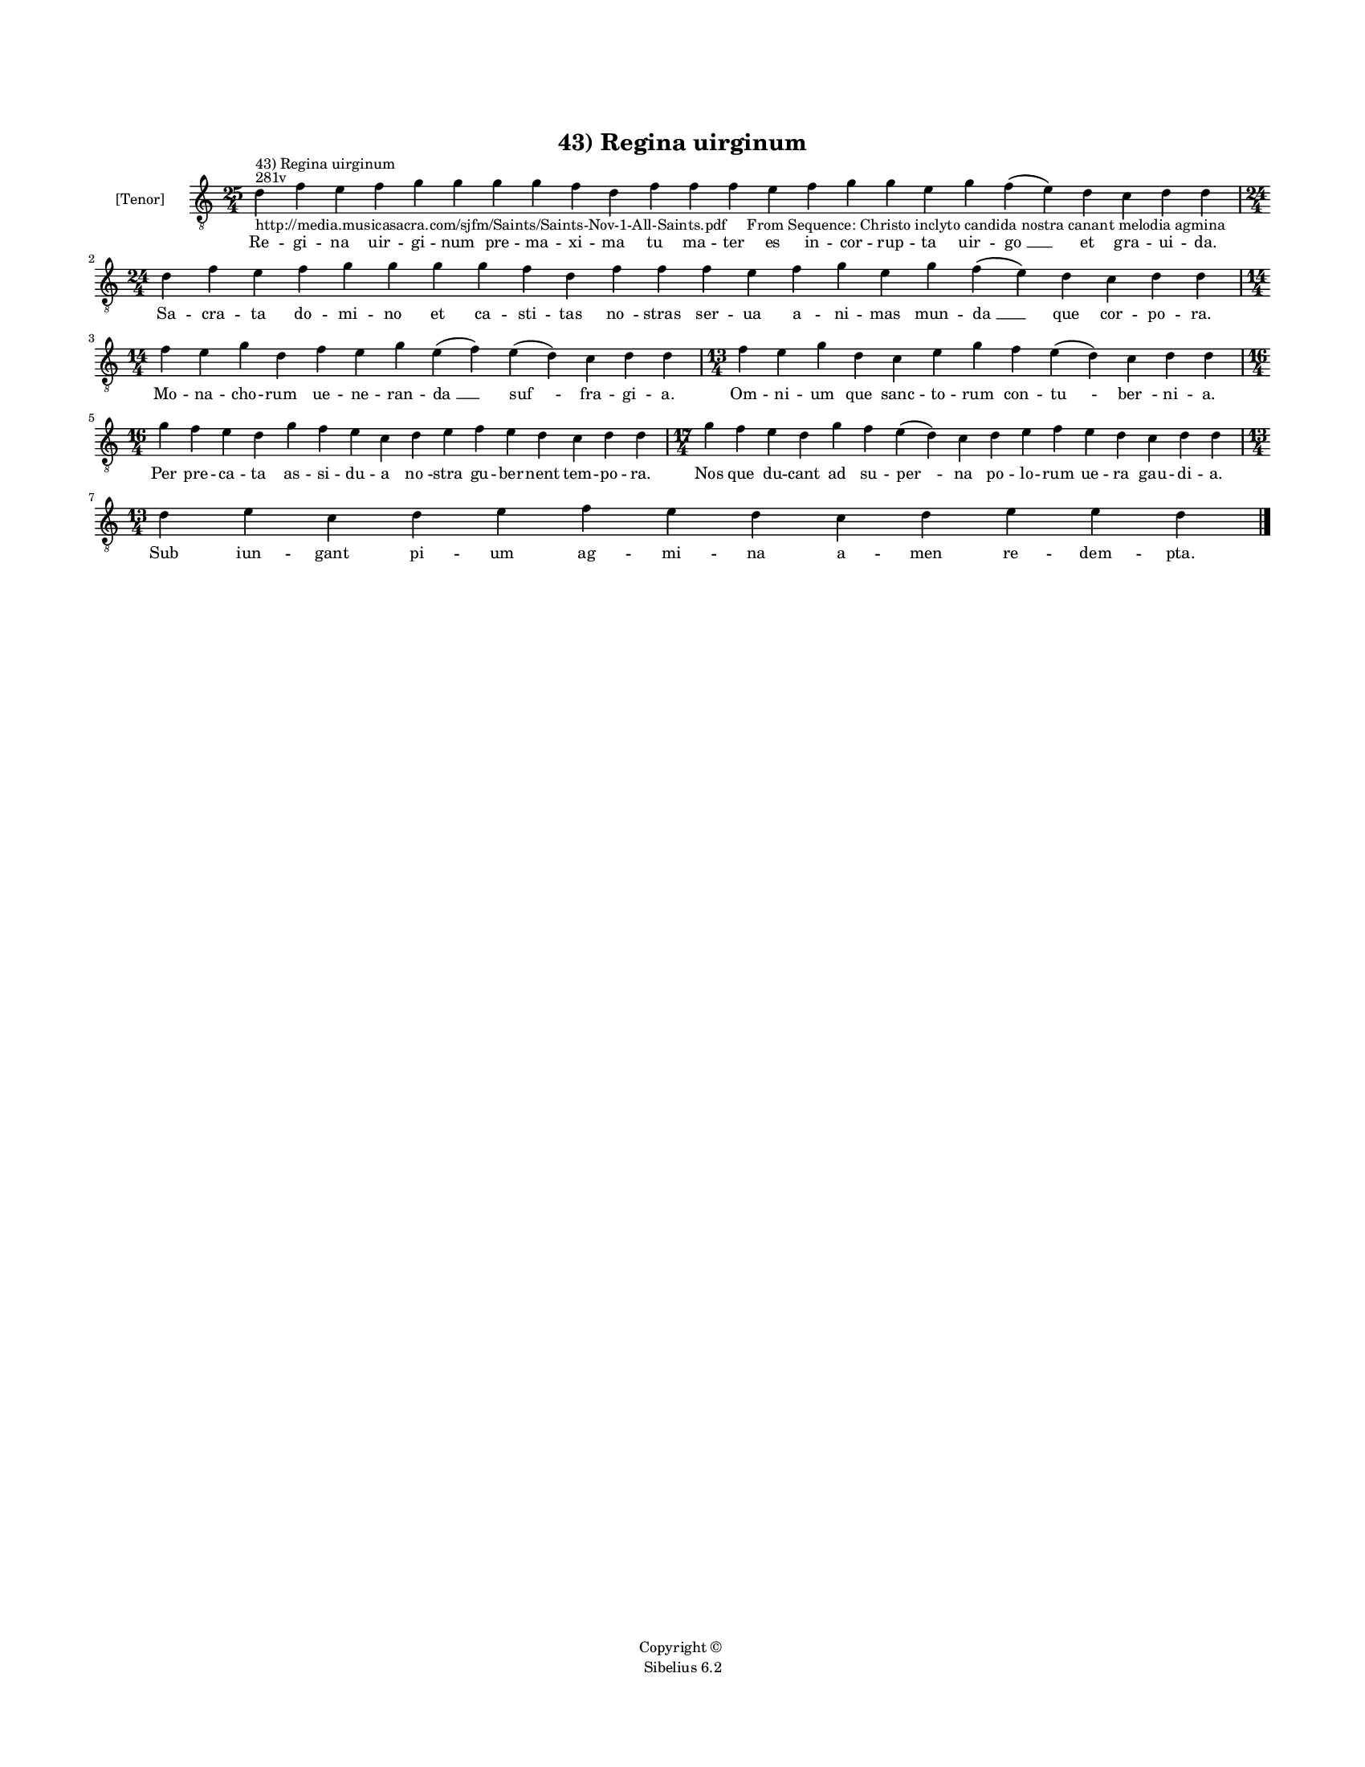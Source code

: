
\version "2.14.2"
% automatically converted from 43_Regina_uirginum.xml

\header {
    encodingsoftware = "Sibelius 6.2"
    tagline = "Sibelius 6.2"
    encodingdate = "2015-04-22"
    copyright = "Copyright © "
    title = "43) Regina uirginum"
    }

#(set-global-staff-size 11.9501574803)
\paper {
    paper-width = 21.59\cm
    paper-height = 27.94\cm
    top-margin = 2.0\cm
    bottom-margin = 1.5\cm
    left-margin = 1.5\cm
    right-margin = 1.5\cm
    between-system-space = 2.1\cm
    page-top-space = 1.28\cm
    }
\layout {
    \context { \Score
        autoBeaming = ##f
        }
    }
PartPOneVoiceOne =  \relative d' {
    \clef "treble_8" \key c \major \time 25/4 \break | % 1
    d4 ^"281v" ^"43) Regina uirginum"
    -"http://media.musicasacra.com/sjfm/Saints/Saints-Nov-1-All-Saints.pdf
    From Sequence: Christo inclyto candida nostra canant melodia agmina"
    f4 e4 f4 g4 g4 g4 g4 f4 d4 f4 f4 f4 e4 f4 g4 g4 e4 g4 f4 ( e4 ) d4 c4
    d4 d4 | % 2
    \time 24/4  d4 f4 e4 f4 g4 g4 g4 g4 f4 d4 f4 f4 f4 e4 f4 g4 e4 g4 f4
    ( e4 ) d4 c4 d4 d4 \break | % 3
    \time 14/4  f4 e4 g4 d4 f4 e4 g4 e4 ( f4 ) e4 ( d4 ) c4 d4 d4 | % 4
    \time 13/4  f4 e4 g4 d4 c4 e4 g4 f4 e4 ( d4 ) c4 d4 d4 \break | % 5
    \time 16/4  g4 f4 e4 d4 g4 f4 e4 c4 d4 e4 f4 e4 d4 c4 d4 d4 | % 6
    \time 17/4  g4 f4 e4 d4 g4 f4 e4 ( d4 ) c4 d4 e4 f4 e4 d4 c4 d4 d4
    \break | % 7
    \time 13/4  d4 e4 c4 d4 e4 f4 e4 d4 c4 d4 e4 e4 d4 \bar "|."
    }

PartPOneVoiceOneLyricsOne =  \lyricmode { Re -- gi -- na uir -- gi --
    num pre -- ma -- xi -- ma tu ma -- ter es in -- cor -- rup -- ta uir
    -- "go " __ et gra -- ui -- da. Sa -- cra -- ta do -- mi -- no et ca
    -- sti -- tas "no " -- stras ser -- ua a -- ni -- mas mun -- "da "
    __ que cor -- po -- ra. Mo -- na -- cho -- rum ue -- ne -- ran --
    "da " __ "suf " -- fra -- gi -- a. Om -- ni -- um que sanc -- to --
    rum con -- "tu " -- "ber " -- ni -- a. Per pre -- ca -- ta as -- si
    -- du -- a "no " -- stra gu -- ber -- nent tem -- po -- ra. Nos que
    du -- cant ad su -- "per " -- na po -- lo -- rum ue -- ra gau -- di
    -- a. Sub iun -- gant pi -- um ag -- mi -- na a -- men re -- dem --
    pta. }

% The score definition
\new Staff <<
    \set Staff.instrumentName = "[Tenor]"
    \context Staff << 
        \context Voice = "PartPOneVoiceOne" { \PartPOneVoiceOne }
        \new Lyrics \lyricsto "PartPOneVoiceOne" \PartPOneVoiceOneLyricsOne
        >>
    >>

